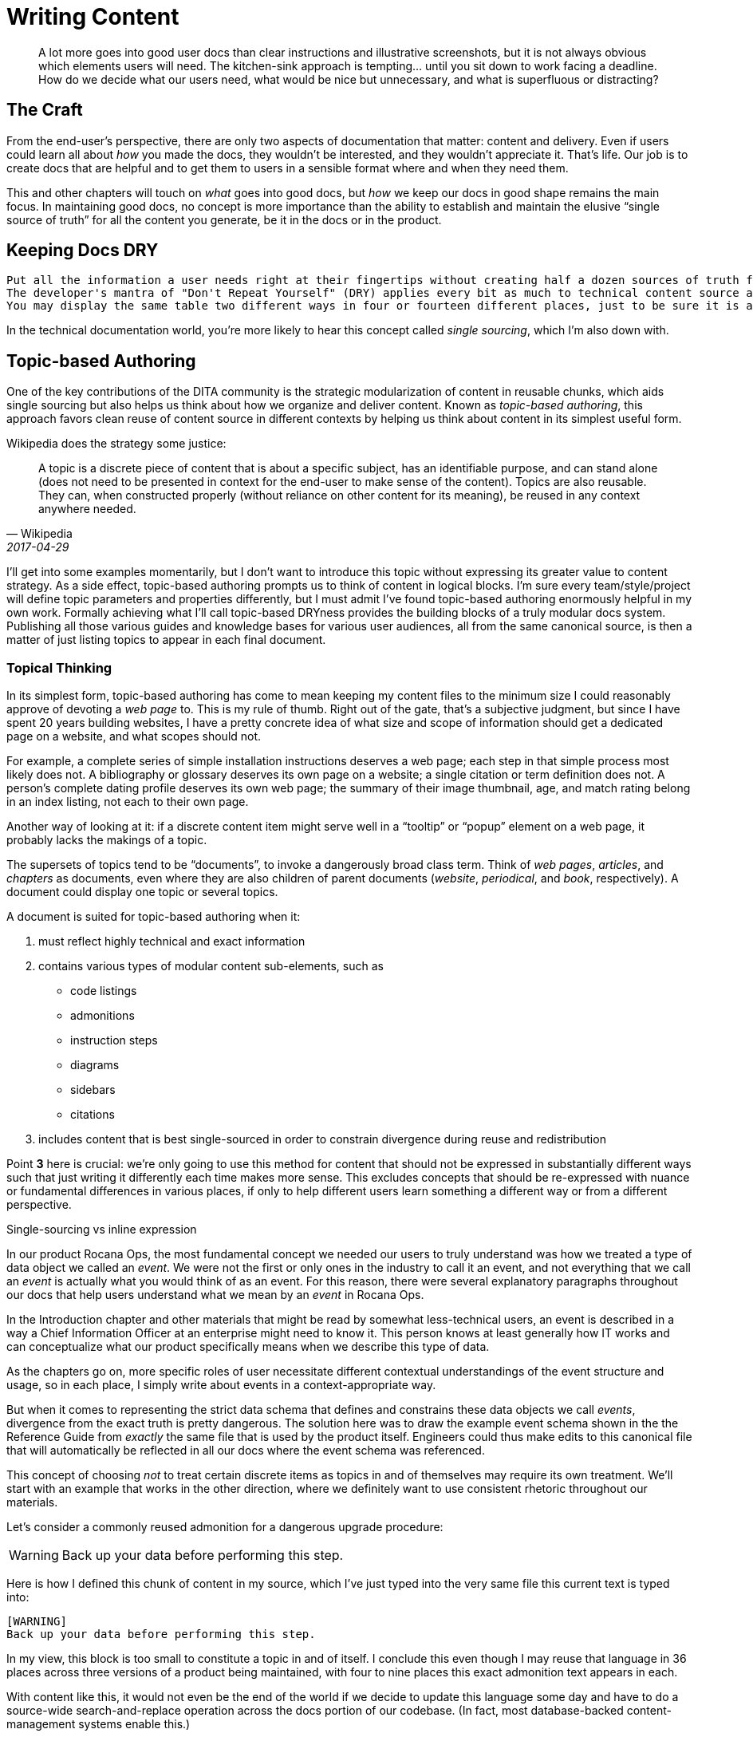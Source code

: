= Writing Content

[abstract]
A lot more goes into good user docs than clear instructions and illustrative screenshots, but it is not always obvious which elements users will need.
The kitchen-sink approach is tempting… until you sit down to work facing a deadline.
How do we decide what our users need, what would be nice but unnecessary, and what is superfluous or distracting?

== The Craft

From the end-user's perspective, there are only two aspects of documentation that matter: content and delivery.
Even if users could learn all about _how_ you made the docs, they wouldn't be interested, and they wouldn't appreciate it.
That's life.
Our job is to create docs that are helpful and to get them to users in a sensible format where and when they need them.

This and other chapters will touch on _what_ goes into good docs, but _how_ we keep our docs in good shape remains the main focus.
In maintaining good docs, no concept is more importance than the ability to establish and maintain the elusive “single source of truth” for all the content you generate, be it in the docs or in the product.

== Keeping Docs DRY

  Put all the information a user needs right at their fingertips without creating half a dozen sources of truth for every fact.
  The developer's mantra of "Don't Repeat Yourself" (DRY) applies every bit as much to technical content source as to product source code.
  You may display the same table two different ways in four or fourteen different places, just to be sure it is always at your user's fingertips, but keep only one copy of that table or its source data.

In the technical documentation world, you're more likely to hear this concept called _single sourcing_, which I'm also down with.

// TODO section-fleshout
// Quotes and descriptions about single-sourcing in tech docs

// TODO sidebar-start
////
.Source vs Expression sidebar
Explain the difference between a canonical source and the way we express it.
This is exemplified in the next section, so it might be nice to have a reference, or maybe this should just be moved down there.
////

[[topic-based-authoring]]
== Topic-based Authoring

One of the key contributions of the DITA community is the strategic modularization of content in reusable chunks, which aids single sourcing but also helps us think about how we organize and deliver content.
Known as _topic-based authoring_, this approach favors clean reuse of content source in different contexts by helping us think about content in its simplest useful form.

Wikipedia does the strategy some justice:

[quote,Wikipedia,2017-04-29]
____
A topic is a discrete piece of content that is about a specific subject, has an identifiable purpose, and can stand alone (does not need to be presented in context for the end-user to make sense of the content). Topics are also reusable. They can, when constructed properly (without reliance on other content for its meaning), be reused in any context anywhere needed.
____

I'll get into some examples momentarily, but I don't want to introduce this topic without expressing its greater value to content strategy.
As a side effect, topic-based authoring prompts us to think of content in logical blocks.
I'm sure every team/style/project will define topic parameters and properties differently, but I must admit I've found topic-based authoring enormously helpful in my own work.
Formally achieving what I'll call topic-based DRYness provides the building blocks of a truly modular docs system.
Publishing all those various guides and knowledge bases for various user audiences, all from the same canonical source, is then a matter of just listing topics to appear in each final document.

=== Topical Thinking

In its simplest form, topic-based authoring has come to mean keeping my content files to the minimum size I could reasonably approve of devoting a _web page_ to.
This is my rule of thumb.
Right out of the gate, that's a subjective judgment, but since I have spent 20 years building websites, I have a pretty concrete idea of what size and scope of information should get a dedicated page on a website, and what scopes should not.

For example, a complete series of simple installation instructions deserves a web page; each step in that simple process most likely does not.
A bibliography or glossary deserves its own page on a website; a single citation or term definition does not.
A person's complete dating profile deserves its own web page; the summary of their image thumbnail, age, and match rating belong in an index listing, not each to their own page.

Another way of looking at it: if a discrete content item might serve well in a “tooltip” or “popup” element on a web page, it probably lacks the makings of a topic.

The supersets of topics tend to be “documents”, to invoke a dangerously broad class term.
Think of _web pages_, _articles_, and _chapters_ as documents, even where they are also children of parent documents (_website_, _periodical_, and _book_, respectively).
A document could display one topic or several topics.

A document is suited for topic-based authoring when it:

. must reflect highly technical and exact information

. contains various types of modular content sub-elements, such as

* code listings
* admonitions
* instruction steps
* diagrams
* sidebars
* citations

. includes content that is best single-sourced in order to constrain divergence during reuse and redistribution

Point *3* here is crucial: we're only going to use this method for content that should not be expressed in substantially different ways such that just writing it differently each time makes more sense.
This excludes concepts that should be re-expressed with nuance or fundamental differences in various places, if only to help different users learn something a different way or from a different perspective.

.Single-sourcing vs inline expression
****
In our product Rocana Ops, the most fundamental concept we needed our users to truly understand was how we treated a type of data object we called an _event_.
We were not the first or only ones in the industry to call it an event, and not everything that we call an _event_ is actually what you would think of as an event.
For this reason, there were several explanatory paragraphs throughout our docs that help users understand what we mean by an _event_ in Rocana Ops.

In the Introduction chapter and other materials that might be read by somewhat less-technical users, an event is described in a way a Chief Information Officer at an enterprise might need to know it.
This person knows at least generally how IT works and can conceptualize what our product specifically means when we describe this type of data.

As the chapters go on, more specific roles of user necessitate different contextual understandings of the event structure and usage, so in each place, I simply write about events in a context-appropriate way.

But when it comes to representing the strict data schema that defines and constrains these data objects we call _events_, divergence from the exact truth is pretty dangerous.
The solution here was to draw the example event schema shown in the the Reference Guide from _exactly_ the same file that is used by the product itself.
Engineers could thus make edits to this canonical file that will automatically be reflected in all our docs where the event schema was referenced.

****

This concept of choosing _not_ to treat certain discrete items as topics in and of themselves may require its own treatment.
We'll start with an example that works in the other direction, where we definitely want to use consistent rhetoric throughout our materials.

Let's consider a commonly reused admonition for a dangerous upgrade procedure:

[WARNING]
Back up your data before performing this step.

Here is how I defined this chunk of content in my source, which I've just typed into the very same file this current text is typed into:

[source,asciidoc,subs="none"]
----
[WARNING]
Back up your data before performing this step.
----

In my view, this block is too small to constitute a topic in and of itself.
I conclude this even though I may reuse that language in 36 places across three versions of a product being maintained, with four to nine places this exact admonition text appears in each.

With content like this, it would not even be the end of the world if we decide to update this language some day and have to do a source-wide search-and-replace operation across the docs portion of our codebase.
(In fact, most database-backed content-management systems enable this.)

I'm also not likely to want to create a new source file for each instance of such a simple snippet of content.
You won't find this anywhere in my several projects of AsciiDoc files.

.Example File -- topics/admonitions/backup_warning.adoc
[source,asciidoc,subs="none"]
----
[WARNING]
Back up your data before performing this step.
----

No, I'm not disciplined enough to maintain dozens of files containing such simplistic, limited content.
But you will find me craving the convenience of knowing that kind of precise knowledge or language is maintained in and drawn from a canonical source, and that I don't have to remember to search-and-replace any change to it.

Consider the elegance of being able to simply edit a single source for this discrete chunk of text.
In this example, it has been brought to our attention that our users think backing their data up to their own account on the server suffices for this step, but we really want them to _download_ a backup.
We'll explain this elsewhere, but when we drop the warning in various places in our docs, we want them to be reminded that we mean saving the backup to their local machine.

.Example File -- topics/admonitions.adoc
[source,asciidoc,subs="none"]
----
// tag::backup[]
// tag::backup-title[]
.Backup Warning!
// end::backup-title[]
// tag::backup-warning[]
[WARNING]
// end::backup-warning[]
// tag::backup-text[]
Back up your data _locally_ before performing this step.
// end::backup-text[]
// end::backup[]
----

This source arrangement gives us some decent flexibility in how we output this later.

Imagine being able to keep the core statement of our admonition while enabling us to give it greater or lesser emphasis when we call that core text.

.Example dynamic expression of discrete data
[source,asciidoc,subs="none"]
----
. Update the data schema.
+
\include::topics/admonitions.adoc[tags="backup"]
----

This source will call up the whole block, like so:

====
. Update the data schema.
+
.Backup Warning!
[WARNING]
Back up your data _locally_ before performing this step.

====

Maybe we want to apply a little less emphasis on the warning later.

.Example restricted expression of discrete data
[source,asciidoc,subs="none"]
----
. Update the data schema.
+
[TIP]
\include::topics/admonitions.adoc[tags="backup-text"]
----

This turns our admonition into:

====
. Update the data schema.
+
[TIP]
Back up your data _locally_ before performing this step.

====

// TODO section-wrapup
When I find it too burdensome to give each such element its own file, yet I want the advantages of single-sourcing, I choose to look at topics as collections of discrete content items.
A topic, in this case, is “admonitions”.

.Example File -- topics/admonitions.adoc
[source,asciidoc,subs="none"]
----
// tag::backup[]
// tag::backup-title[]
.Backup Warning!
// end::backup-title[]
// tag::backup-warning[]
[WARNING]
// end::backup-warning[]
// tag::backup-text[]
Back up your data _locally_ before performing this step.
// end::backup-text[]
// end::backup[]

// tag::Update[]
// tag::update-title[]
.Update Available!
// end::update-title[]
// tag::update-warning[]
[IMPORTANT]
// end::update-warning[]
// tag::update-text[]
There is an update available. Visit the link:{software_updates_uri}[Downloads Page].
// end::update-text[]
// end::update[]
----

Organizing our content into topics to enable DRYness and modularity already has us thinking like developers.
Once we feel free to be repetitive, we become free to be truly thorough.

== Overinstruction

Provide all the information a user may need without overburdening them (or yourself) with content.
This is easier said than done, since you cannot predict what a particular user will need.

Better-thorough-than-sorry often means putting more detail into our docs than we expect many users require.
While you might worry this is distracting (and you might be right, depending on the user), the bigger concern is that it will instruct unnecessary effort.

Overinstruction strategy should always be clear in its aim, and advanced users should be able to quickly determine if an instruction applies to them, or if they can skip it.
For me, this means using consistent patterns in examples, so users can quickly determine if there is something distinct about an example that they need to pay close attention to.

It can be annoying to encounter seemingly trivial or assumed steps spelled out in painstaking detail, but we also all know how frustrating it can be when docs assume more knowledge (or interest and ingenuity) than we actually possess.

== Breadcrumbs and Circles in Docs

Documentations should never have dead ends.
Every topic is related to at least one other.
This does not mean we have to mandate an order to our docs; remember, reference docs are used, not read.
We are curators with tremendous power over the common source and diverse expressions of our exhibits.

A way back is as important as a way through.

Optimally, the entrance to and exit from a given topic are not the same parent or sibling topic, though this can happen, especially in early iterations.
Zooming in to write or edit individual topics, or to work on a family of topics, should be complemented by frequent zoom-out sessions to establish a project-wide perspective.
With the macro lens affixed, map out your content, try to detect holes and missing links, then fill them.

// TODO section-fleshout
// cite Every Page is Page One
